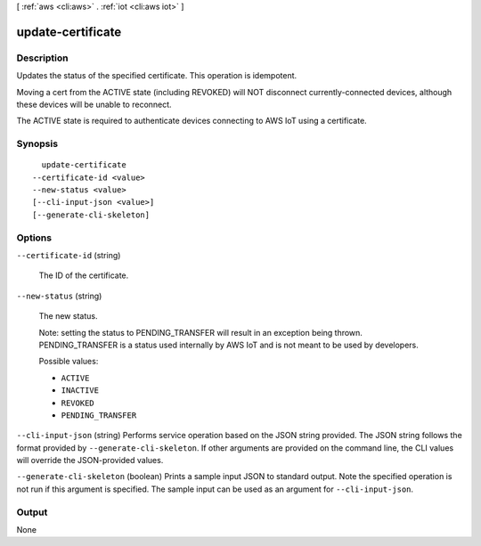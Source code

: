[ :ref:`aws <cli:aws>` . :ref:`iot <cli:aws iot>` ]

.. _cli:aws iot update-certificate:


******************
update-certificate
******************



===========
Description
===========



Updates the status of the specified certificate. This operation is idempotent.

 

Moving a cert from the ACTIVE state (including REVOKED) will NOT disconnect currently-connected devices, although these devices will be unable to reconnect.

 

The ACTIVE state is required to authenticate devices connecting to AWS IoT using a certificate.



========
Synopsis
========

::

    update-certificate
  --certificate-id <value>
  --new-status <value>
  [--cli-input-json <value>]
  [--generate-cli-skeleton]




=======
Options
=======

``--certificate-id`` (string)


  The ID of the certificate.

  

``--new-status`` (string)


  The new status.

   

  Note: setting the status to PENDING_TRANSFER will result in an exception being thrown. PENDING_TRANSFER is a status used internally by AWS IoT and is not meant to be used by developers.

  

  Possible values:

  
  *   ``ACTIVE``

  
  *   ``INACTIVE``

  
  *   ``REVOKED``

  
  *   ``PENDING_TRANSFER``

  

  

``--cli-input-json`` (string)
Performs service operation based on the JSON string provided. The JSON string follows the format provided by ``--generate-cli-skeleton``. If other arguments are provided on the command line, the CLI values will override the JSON-provided values.

``--generate-cli-skeleton`` (boolean)
Prints a sample input JSON to standard output. Note the specified operation is not run if this argument is specified. The sample input can be used as an argument for ``--cli-input-json``.



======
Output
======

None
